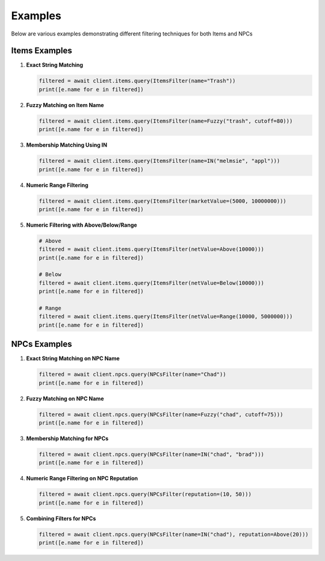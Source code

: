 Examples
========

Below are various examples demonstrating different filtering techniques for both Items and NPCs

Items Examples
--------------

1. **Exact String Matching**

   .. code-block:: python

       filtered = await client.items.query(ItemsFilter(name="Trash"))
       print([e.name for e in filtered])

2. **Fuzzy Matching on Item Name**

   .. code-block:: python

       filtered = await client.items.query(ItemsFilter(name=Fuzzy("trash", cutoff=80)))
       print([e.name for e in filtered])

3. **Membership Matching Using IN**

   .. code-block:: python

       filtered = await client.items.query(ItemsFilter(name=IN("melmsie", "appl")))
       print([e.name for e in filtered])

4. **Numeric Range Filtering**

   .. code-block:: python

       filtered = await client.items.query(ItemsFilter(marketValue=(5000, 10000000)))
       print([e.name for e in filtered])

5. **Numeric Filtering with Above/Below/Range**

   .. code-block:: python
    
       # Above
       filtered = await client.items.query(ItemsFilter(netValue=Above(10000)))
       print([e.name for e in filtered])

       # Below
       filtered = await client.items.query(ItemsFilter(netValue=Below(10000)))
       print([e.name for e in filtered])
    
       # Range 
       filtered = await client.items.query(ItemsFilter(netValue=Range(10000, 5000000)))
       print([e.name for e in filtered])

NPCs Examples
-------------

1. **Exact String Matching on NPC Name**

   .. code-block:: python

       filtered = await client.npcs.query(NPCsFilter(name="Chad"))
       print([e.name for e in filtered])

2. **Fuzzy Matching on NPC Name**

   .. code-block:: python

       filtered = await client.npcs.query(NPCsFilter(name=Fuzzy("chad", cutoff=75)))
       print([e.name for e in filtered])

3. **Membership Matching for NPCs**

   .. code-block:: python

       filtered = await client.npcs.query(NPCsFilter(name=IN("chad", "brad")))
       print([e.name for e in filtered])

4. **Numeric Range Filtering on NPC Reputation**

   .. code-block:: python

       filtered = await client.npcs.query(NPCsFilter(reputation=(10, 50)))
       print([e.name for e in filtered])

5. **Combining Filters for NPCs**

   .. code-block:: python

       filtered = await client.npcs.query(NPCsFilter(name=IN("chad"), reputation=Above(20)))
       print([e.name for e in filtered])

